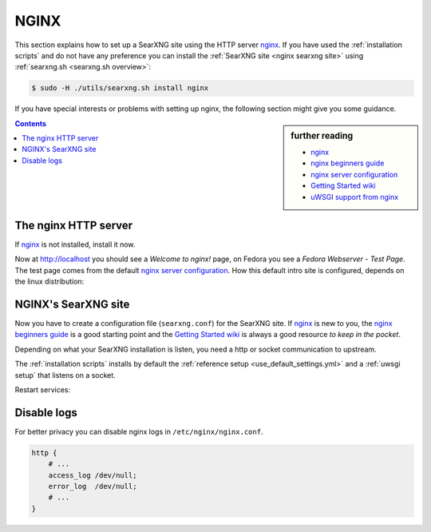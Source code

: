 .. _installation nginx:

=====
NGINX
=====

.. _nginx:
   https://docs.nginx.com/nginx/admin-guide/
.. _nginx server configuration:
   https://docs.nginx.com/nginx/admin-guide/web-server/web-server/#setting-up-virtual-servers
.. _nginx beginners guide:
   https://nginx.org/en/docs/beginners_guide.html
.. _Getting Started wiki:
   https://www.nginx.com/resources/wiki/start/
.. _uWSGI support from nginx:
   https://uwsgi-docs.readthedocs.io/en/latest/Nginx.html
.. _uwsgi_params:
   https://uwsgi-docs.readthedocs.io/en/latest/Nginx.html#configuring-nginx
.. _SCRIPT_NAME:
   https://werkzeug.palletsprojects.com/en/1.0.x/wsgi/#werkzeug.wsgi.get_script_name

This section explains how to set up a SearXNG site using the HTTP server nginx_.
If you have used the :ref:`installation scripts` and do not have any preference
you can install the :ref:`SearXNG site <nginx searxng site>` using
:ref:`searxng.sh <searxng.sh overview>`:

.. code:: bash

   $ sudo -H ./utils/searxng.sh install nginx

If you have special interests or problems with setting up nginx, the following
section might give you some guidance.


.. sidebar:: further reading

   - nginx_
   - `nginx beginners guide`_
   - `nginx server configuration`_
   - `Getting Started wiki`_
   - `uWSGI support from nginx`_


.. contents:: Contents
   :depth: 2
   :local:
   :backlinks: entry


The nginx HTTP server
=====================

If nginx_ is not installed, install it now.

.. tabs::

   .. group-tab:: Ubuntu / debian

      .. code:: bash

         sudo -H apt-get install nginx

   .. group-tab:: Arch Linux

      .. code-block:: sh

         sudo -H pacman -S nginx-mainline
         sudo -H systemctl enable nginx
         sudo -H systemctl start nginx

   .. group-tab::  Fedora / RHEL

      .. code-block:: sh

         sudo -H dnf install nginx
         sudo -H systemctl enable nginx
         sudo -H systemctl start nginx

Now at http://localhost you should see a *Welcome to nginx!* page, on Fedora you
see a *Fedora Webserver - Test Page*.  The test page comes from the default
`nginx server configuration`_.  How this default intro site is configured,
depends on the linux distribution:

.. tabs::

   .. group-tab:: Ubuntu / debian

      .. code:: bash

         less /etc/nginx/nginx.conf

      There is one line that includes site configurations from:

      .. code:: nginx

         include /etc/nginx/sites-enabled/*;

   .. group-tab:: Arch Linux

      .. code-block:: sh

         less /etc/nginx/nginx.conf

      There is a configuration section named ``server``:

      .. code-block:: nginx

         server {
             listen       80;
             server_name  localhost;
             # ...
         }

   .. group-tab::  Fedora / RHEL

      .. code-block:: sh

         less /etc/nginx/nginx.conf

      There is one line that includes site configurations from:

      .. code:: nginx

          include /etc/nginx/conf.d/*.conf;


.. _nginx searxng site:

NGINX's SearXNG site
====================

Now you have to create a configuration file (``searxng.conf``) for the SearXNG
site.  If nginx_ is new to you, the `nginx beginners guide`_ is a good starting
point and the `Getting Started wiki`_ is always a good resource *to keep in the
pocket*.

Depending on what your SearXNG installation is listen, you need a http or socket
communication to upstream.

.. tabs::

   .. group-tab:: socket

      .. kernel-include:: $DOCS_BUILD/includes/searxng.rst
         :start-after: START nginx socket
         :end-before: END nginx socket

   .. group-tab:: http

      .. kernel-include:: $DOCS_BUILD/includes/searxng.rst
         :start-after: START nginx http
         :end-before: END nginx http

The :ref:`installation scripts` installs by default the :ref:`reference setup
<use_default_settings.yml>` and a :ref:`uwsgi setup` that listens on a socket.

.. tabs::

   .. group-tab:: Ubuntu / debian

      Create configuration at ``/etc/nginx/sites-available/`` and place a
      symlink to ``sites-enabled``:

      .. code:: bash

         sudo -H ln -s /etc/nginx/sites-available/searxng.conf \
                       /etc/nginx/sites-enabled/searxng.conf

   .. group-tab:: Arch Linux

      In the ``/etc/nginx/nginx.conf`` file, in the ``server`` section add a
      `include <https://nginx.org/en/docs/ngx_core_module.html#include>`_
      directive:

      .. code:: nginx

         server {
             # ...
             include /etc/nginx/default.d/*.conf;
             # ...
         }

      Create two folders, one for the *available sites* and one for the *enabled sites*:

      .. code:: bash

         mkdir -p /etc/nginx/default.d
         mkdir -p /etc/nginx/default.apps-available

      Create configuration at ``/etc/nginx/default.apps-available`` and place a
      symlink to ``default.d``:

      .. code:: bash

         sudo -H ln -s /etc/nginx/default.apps-available/searxng.conf \
                       /etc/nginx/default.d/searxng.conf

   .. group-tab::  Fedora / RHEL

      Create a folder for the *available sites*:

      .. code:: bash

         mkdir -p /etc/nginx/default.apps-available

      Create configuration at ``/etc/nginx/default.apps-available`` and place a
      symlink to ``conf.d``:

      .. code:: bash

         sudo -H ln -s /etc/nginx/default.apps-available/searxng.conf \
                       /etc/nginx/conf.d/searxng.conf

Restart services:

.. tabs::

   .. group-tab:: Ubuntu / debian

      .. code:: bash

         sudo -H systemctl restart nginx
         sudo -H service uwsgi restart searxng

   .. group-tab:: Arch Linux

      .. code:: bash

         sudo -H systemctl restart nginx
         sudo -H systemctl restart uwsgi@searxng

   .. group-tab:: Fedora / RHEL

      .. code:: bash

         sudo -H systemctl restart nginx
         sudo -H touch /etc/uwsgi.d/searxng.ini


Disable logs
============

For better privacy you can disable nginx logs in ``/etc/nginx/nginx.conf``.

.. code:: nginx

    http {
        # ...
        access_log /dev/null;
        error_log  /dev/null;
        # ...
    }
